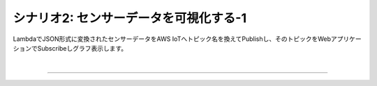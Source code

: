 =====================================
シナリオ2: センサーデータを可視化する-1
=====================================

LambdaでJSON形式に変換されたセンサーデータをAWS IoTへトピック名を換えてPublishし、そのトピックをWebアプリケーションでSubscribeしグラフ表示します。

.. image:: images/06/overview.png

|


======================================
